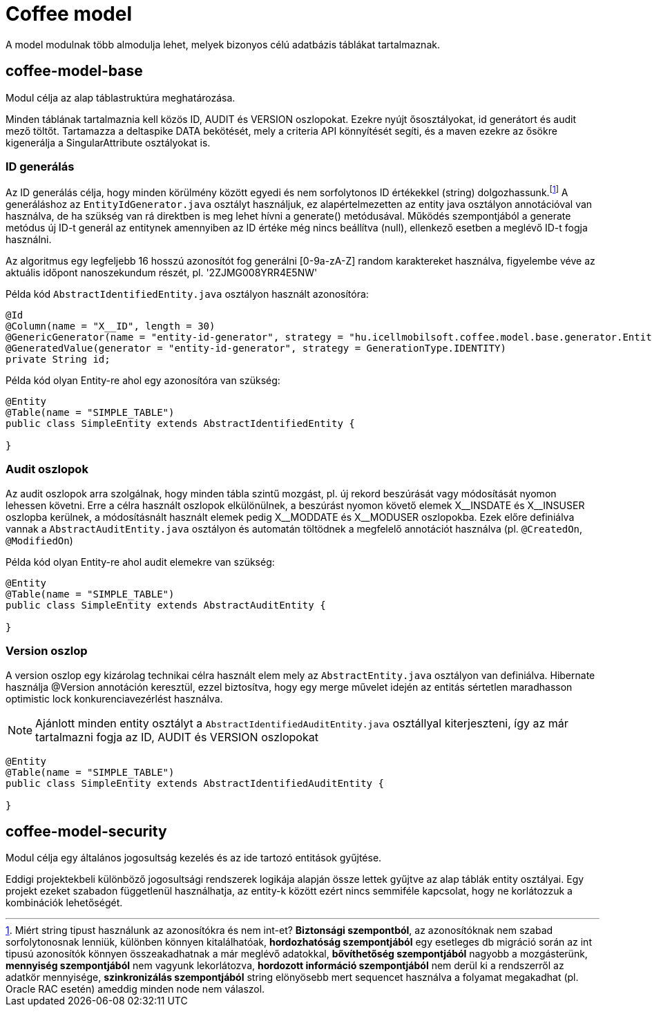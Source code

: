 [#common_coffee-model]
= Coffee model

A model modulnak több almodulja lehet, melyek bizonyos célú adatbázis táblákat tartalmaznak.

== coffee-model-base
Modul célja az alap táblastruktúra meghatározása.

Minden táblának tartalmaznia kell közös ID, AUDIT és VERSION oszlopokat.
Ezekre nyújt ősosztályokat, id generátort és audit mező töltőt.
Tartamazza a deltaspike DATA bekötését, mely a criteria API könnyítését segíti,
és a maven ezekre az ősökre kigenerálja a SingularAttribute osztályokat is.

=== ID generálás
Az ID generálás célja, hogy minden körülmény között egyedi és nem sorfolytonos ID értékekkel (string) dolgozhassunk.footnote:[Miért string tipust használunk az azonosítókra és nem int-et? *Biztonsági szempontból*, az azonosítóknak nem szabad sorfolytonosnak lenniük, különben könnyen kitalálhatóak, *hordozhatóság szempontjából* egy esetleges db migráció során az int tipusú azonosítók könnyen összeakadhatnak a már meglévő adatokkal, *bővíthetőség szempontjából* nagyobb a mozgásterünk, *mennyiség szempontjából* nem vagyunk lekorlátozva, *hordozott információ szempontjából* nem derül ki a rendszerről az adatkör mennyisége, *szinkronizálás szempontjából* string elönyösebb mert sequencet használva a folyamat megakadhat (pl. Oracle RAC esetén) ameddig minden node nem válaszol.] A generáláshoz az `EntityIdGenerator.java` osztályt használjuk, ez alapértelmezetten az entity java osztályon annotációval van használva, de ha szükség van rá direktben is meg lehet hívni a generate() metódusával. Működés szempontjából a generate metódus új ID-t generál az entitynek amennyiben az ID értéke még nincs beállítva (null), ellenkező esetben a meglévő ID-t fogja használni.

Az algoritmus egy legfeljebb 16 hosszú azonosítót fog generálni [0-9a-zA-Z] random karaktereket használva, figyelembe véve az aktuális időpont nanoszekundum részét, pl. '2ZJMG008YRR4E5NW'

Példa kód `AbstractIdentifiedEntity.java` osztályon használt azonosítóra:
[source,java]
----
@Id
@Column(name = "X__ID", length = 30)
@GenericGenerator(name = "entity-id-generator", strategy = "hu.icellmobilsoft.coffee.model.base.generator.EntityIdGenerator")
@GeneratedValue(generator = "entity-id-generator", strategy = GenerationType.IDENTITY)
private String id;
----

Példa kód olyan Entity-re ahol egy azonosítóra van szükség:
[source,java]
----
@Entity
@Table(name = "SIMPLE_TABLE")
public class SimpleEntity extends AbstractIdentifiedEntity {

}
----

=== Audit oszlopok
Az audit oszlopok arra szolgálnak, hogy minden tábla szintű mozgást, pl. új rekord beszúrását vagy módosítását nyomon lehessen követni. Erre a célra használt oszlopok elkülönülnek, a beszúrást nyomon követő elemek X$$__$$INSDATE és X$$__$$INSUSER oszlopba kerülnek, a módosításnált használt elemek pedig X$$__$$MODDATE és X$$__$$MODUSER oszlopokba. Ezek előre definiálva vannak a `AbstractAuditEntity.java` osztályon és automatán töltödnek a megfelelő annotációt használva (pl. `@CreatedOn`, `@ModifiedOn`)

Példa kód olyan Entity-re ahol audit elemekre van szükség:
[source,java]
----
@Entity
@Table(name = "SIMPLE_TABLE")
public class SimpleEntity extends AbstractAuditEntity {

}
----

=== Version oszlop
A version oszlop egy kizárolag technikai célra használt elem mely az `AbstractEntity.java` osztályon van definiálva. Hibernate használja @Version annotáción keresztül, ezzel biztosítva, hogy egy merge művelet idején az entitás sértetlen maradhasson optimistic lock konkurenciavezérlést használva.

NOTE: Ajánlott minden entity osztályt a `AbstractIdentifiedAuditEntity.java` osztállyal kiterjeszteni, így az már tartalmazni fogja az ID, AUDIT és VERSION oszlopokat
[source,java]
----
@Entity
@Table(name = "SIMPLE_TABLE")
public class SimpleEntity extends AbstractIdentifiedAuditEntity {

}
----

== coffee-model-security
Modul célja egy általános jogosultság kezelés és az ide tartozó entitások gyűjtése.

Eddigi projektekbeli különböző jogosultsági rendszerek logikája alapján össze lettek gyűjtve
az alap táblák entity osztályai. Egy projekt ezeket szabadon függetlenül használhatja,
az entity-k között ezért nincs semmiféle kapcsolat, hogy ne korlátozzuk a kombinációk lehetőségét.
